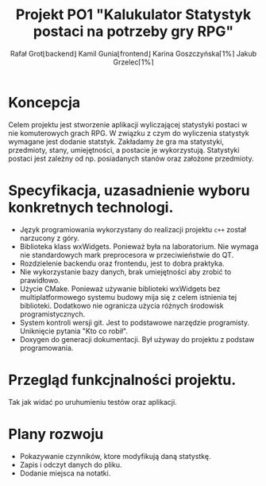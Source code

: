 
#+latex_header: \usepackage{polski}

#+title: Projekt PO1 "Kalukulator Statystyk postaci na potrzeby gry RPG"
#+author:Rafał Grot\lfloor{}backend\rfloor Kamil Gunia\lfloor{}frontend\rfloor{} Karina Goszczyńska\lceil1%\rceil Jakub Grzelec\lceil1%\rceil
\newpage

* Koncepcja
Celem projektu jest stworzenie aplikacji wyliczającej statystyki postaci w nie komuterowych grach RPG.
W związku z czym do wyliczenia statystyk wymagane jest dodanie statstyk.
Zakładamy że gra ma statystyki, przedmioty, stany, umiejętności, a postacie je wykorzystują.
Statystyki postaci jest zależny od np. posiadanych stanów oraz założone przedmioty.
* Specyfikacja, uzasadnienie wyboru konkretnych technologi.
- Język programiowania wykorzystany do realizacji projektu =c++= został narzucony z góry.
- Biblioteka klass wxWidgets. Ponieważ była na laboratorium. Nie wymaga nie standardowych mark preprocesora w przeciwieństwie do QT.
- Rozdzielenie backendu oraz frontendu, jest to dobra praktyka.
- Nie wykorzystanie bazy danych, brak umiejętności aby zrobić to prawidłowo.
- Użycie CMake. Ponieważ używanie biblioteki wxWidgets bez multiplatformowego systemu budowy mija się z celem istnienia tej biblioteki. Dodatkowo nie ogranicza użycia różnych środowisk programistycznych.
- System kontroli wersji git. Jest to podstawowe narzędzie programisty. Uniknięcie pytania "Kto co robił".
- Doxygen do generacji dokumentacji. Był używay do projektu z podstaw programowania.
* Przegląd funkcjnalności projektu.
Tak jak widać po uruhumieniu testów oraz aplikacji.
* Plany rozwoju
- Pokazywanie czynników, ktore modyfikują daną statystkę.
- Zapis i odczyt danych do pliku.
- Dodanie miejsca na notatki.
